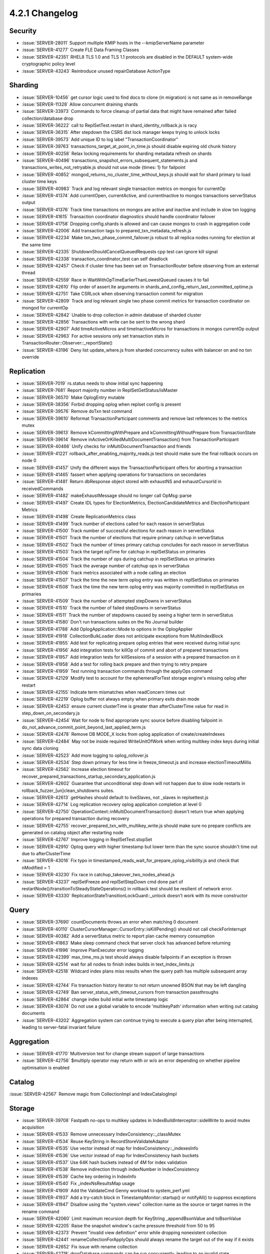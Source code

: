 .. _4.2.1-changelog:

4.2.1 Changelog
---------------

Security
~~~~~~~~

- :issue:`SERVER-28011` Support multiple KMIP hosts in the --kmipServerName parameter
- :issue:`SERVER-41277` Create FLE Data Framing Classes
- :issue:`SERVER-42351` RHEL8 TLS 1.0 and TLS 1.1 protocols are disabled in the DEFAULT system-wide cryptographic policy level
- :issue:`SERVER-43243` Reintroduce unused repairDatabase ActionType

Sharding
~~~~~~~~

- :issue:`SERVER-10456` get cursor logic used to find docs to clone (in migration) is not same as in removeRange
- :issue:`SERVER-11328` Allow concurrent draining shards
- :issue:`SERVER-33973` Commands to force cleanup of partial data that might have remained after failed collection/database drop
- :issue:`SERVER-36222` call to ReplSetTest.restart in shard_identity_rollback.js is racy
- :issue:`SERVER-36315` After stepdown the CSRS dist lock manager keeps trying to unlock locks
- :issue:`SERVER-39573` Add unique ID to log label "TransactionCoordinator"
- :issue:`SERVER-39763` transactions_target_at_point_in_time.js should disable expiring old chunk history
- :issue:`SERVER-40258` Relax locking requirements for sharding metadata refresh on shards
- :issue:`SERVER-40496` transactions_snapshot_errors_subsequent_statements.js and transactions_writes_not_retryable.js should not use mode {times: 1} for failpoint
- :issue:`SERVER-40852` mongod_returns_no_cluster_time_without_keys.js should wait for shard primary to load cluster time keys
- :issue:`SERVER-40983` Track and log relevant single transaction metrics on mongos for currentOp
- :issue:`SERVER-41374` Add currentOpen, currentActive, and currentInactive to mongos transactions serverStatus output
- :issue:`SERVER-41376` Track time transactions on mongos are active and inactive and include in slow txn logging
- :issue:`SERVER-41615` Transaction coordinator diagnostics should handle coordinator failover
- :issue:`SERVER-41758` Dropping config.shards is allowed and can cause mongos to crash in aggregation code
- :issue:`SERVER-42006` Add transaction tags to prepared_txn_metadata_refresh.js
- :issue:`SERVER-42234` Make txn_two_phase_commit_failover.js robust to all replica nodes running for election at the same time
- :issue:`SERVER-42335` ShutdownShouldCancelQueuedRequests cpp test can ignore kill signal
- :issue:`SERVER-42338` transaction_coordinator_test can self deadlock
- :issue:`SERVER-42457` Check if cluster time has been set on TransactionRouter before observing from an external thread
- :issue:`SERVER-42559` Race in WaitWithOpTimeEarlierThanLowestQueued causes it to fail
- :issue:`SERVER-42610` Flip order of assert.lte arguments in shards_and_config_return_last_committed_optime.js
- :issue:`SERVER-42751` Take CSRLock when observing transaction commit for migration
- :issue:`SERVER-42809` Track and log relevant single two phase commit metrics for transaction coordinator on mongod for currentOp
- :issue:`SERVER-42842` Unable to drop collection in admin database of sharded cluster
- :issue:`SERVER-42856` Transactions with write can be sent to the wrong shard
- :issue:`SERVER-42907` Add timeActiveMicros and timeInactiveMicros for transactions in mongos currentOp output
- :issue:`SERVER-42963` For active sessions only set transaction stats in TransactionRouter::Observer::_reportState()
- :issue:`SERVER-43196` Deny list update_where.js from sharded concurrency suites with balancer on and no txn override

Replication
~~~~~~~~~~~

- :issue:`SERVER-7019` rs.status needs to show initial sync happening
- :issue:`SERVER-7681` Report majority number in ReplSetGetStatus/isMaster
- :issue:`SERVER-36570` Make OplogEntry mutable
- :issue:`SERVER-38356` Forbid dropping oplog when replset config is present
- :issue:`SERVER-39576` Remove doTxn test command
- :issue:`SERVER-39610` Reformat TransactionParticipant comments and remove last references to the metrics mutex
- :issue:`SERVER-39613` Remove kCommittingWithPrepare and kCommittingWithoutPrepare from TransactionState
- :issue:`SERVER-39614` Remove inActiveOrKilledMultiDocumentTransaction() from TransactionParticipant
- :issue:`SERVER-40466` Unify checks for inMultiDocumentTransaction and friends
- :issue:`SERVER-41221` rollback_after_enabling_majority_reads.js test should make sure the final rollback occurs on node 0
- :issue:`SERVER-41457` Unify the different ways the TransactionParticipant offers for aborting a transaction
- :issue:`SERVER-41465` fassert when applying operations for transactions on secondaries
- :issue:`SERVER-41481` Return dbResponse object stored with exhaustNS and exhaustCursorId in receivedCommands
- :issue:`SERVER-41482` makeExhaustMessage should no longer call OpMsg::parse
- :issue:`SERVER-41497` Create IDL types for ElectionMetrics, ElectionCandidateMetrics and ElectionParticipant Metrics
- :issue:`SERVER-41498` Create ReplicationMetrics class
- :issue:`SERVER-41499` Track number of elections called for each reason in serverStatus
- :issue:`SERVER-41500` Track number of successful elections for each reason in serverStatus
- :issue:`SERVER-41501` Track the number of elections that require primary catchup in serverStatus
- :issue:`SERVER-41502` Track the number of times primary catchup concludes for each reason in serverStatus
- :issue:`SERVER-41503` Track the target opTime for catchup in replSetStatus on primaries
- :issue:`SERVER-41504` Track the number of ops during catchup in replSetStatus on primaries
- :issue:`SERVER-41505` Track the average number of catchup ops in serverStatus
- :issue:`SERVER-41506` Track metrics associated with a node calling an election
- :issue:`SERVER-41507` Track the time the new term oplog entry was written in replSetStatus on primaries
- :issue:`SERVER-41508` Track the time the new term oplog entry was majority committed in replSetStatus on primaries
- :issue:`SERVER-41509` Track the number of attempted stepDowns in serverStatus
- :issue:`SERVER-41510` Track the number of failed stepDowns in serverStatus
- :issue:`SERVER-41511` Track the number of stepdowns caused by seeing a higher term in serverStatus
- :issue:`SERVER-41580` Don't run transactions suites on the No Journal builder
- :issue:`SERVER-41788` Add OplogApplication::Mode to options in the OplogApplier
- :issue:`SERVER-41918` CollectionBulkLoader does not anticipate exceptions from MultiIndexBlock
- :issue:`SERVER-41955` Add test for replicating prepare oplog entries that were received during initial sync
- :issue:`SERVER-41956` Add integration tests for killOp of commit and abort of prepared transactions
- :issue:`SERVER-41957` Add integration tests for killSessions of a session with a prepared transaction on it
- :issue:`SERVER-41958` Add a test for rolling back prepare and then trying to retry prepare
- :issue:`SERVER-41959` Test running transaction commands through the applyOps command
- :issue:`SERVER-42129` Modify test to account for the ephemeralForTest storage engine's missing oplog after restart
- :issue:`SERVER-42155` Indicate term mismatches when readConcern times out
- :issue:`SERVER-42219` Oplog buffer not always empty when primary exits drain mode
- :issue:`SERVER-42453` ensure current clusterTime is greater than afterClusterTime value for read in step_down_on_secondary.js
- :issue:`SERVER-42454` Wait for node to find appropriate sync source before disabling failpoint in do_not_advance_commit_point_beyond_last_applied_term.js
- :issue:`SERVER-42478` Remove DB MODE_X locks from oplog application of create/createIndexes
- :issue:`SERVER-42484` May not be inside required WriteUnitOfWork when writing multikey index keys during initial sync data cloning
- :issue:`SERVER-42523` Add more logging to oplog_rollover.js
- :issue:`SERVER-42534` Step down primary for less time in freeze_timeout.js and increase electionTimeoutMillis
- :issue:`SERVER-42562` Increase election timeout for recover_prepared_transactions_startup_secondary_application.js
- :issue:`SERVER-42602` Guarantee that unconditional step down will not happen due to slow node restarts in  rollback_fuzzer_[un]clean_shutdowns suites.
- :issue:`SERVER-42613` getHashes should default to liveSlaves, not _slaves in replsettest.js
- :issue:`SERVER-42714` Log replication recovery oplog application completion at level 0
- :issue:`SERVER-42750` OperationContext::inMultiDocumentTransaction() doesn't return true when applying operations for prepared transaction during recovery
- :issue:`SERVER-42755` recover_prepared_txn_with_multikey_write.js should make sure no prepare conflicts are generated on catalog object after restarting node
- :issue:`SERVER-42767` Improve logging in ReplSetTest.stopSet
- :issue:`SERVER-42910` Oplog query with higher timestamp but lower term than the sync source shouldn't time out due to afterClusterTime
- :issue:`SERVER-43016` Fix typo in timestamped_reads_wait_for_prepare_oplog_visibility.js and check that nModified = 1
- :issue:`SERVER-43230` Fix race in catchup_takeover_two_nodes_ahead.js
- :issue:`SERVER-43237` replSetFreeze and replSetStepDown cmd done part of restartNode()/transitionToSteadyStateOperations() in rollback test should be resilient of network error.
- :issue:`SERVER-43330` ReplicationStateTransitionLockGuard::_unlock doesn't work with its move constructor

Query
~~~~~

- :issue:`SERVER-37690` countDocuments throws an error when matching 0 document
- :issue:`SERVER-40110` ClusterCursorManager::CursorEntry::isKillPending() should not call checkForInterrupt
- :issue:`SERVER-40382` Add a serverStatus metric to report plan cache memory consumption
- :issue:`SERVER-41863` Make sleep command check that server clock has advanced before returning
- :issue:`SERVER-41996` Improve PlanExecutor error logging
- :issue:`SERVER-42399` max_time_ms.js test should always disable failpoints if an exception is thrown
- :issue:`SERVER-42514` wait for all nodes to finish index builds in text_index_limits.js
- :issue:`SERVER-42518` Wildcard index plans miss results when the query path has multiple subsequent array indexes
- :issue:`SERVER-42744` Fix transaction history iterator to not return unowned BSON that may be left dangling
- :issue:`SERVER-42749` Ban server_status_with_timeout_cursors from transaction passthroughs
- :issue:`SERVER-42864` change index build initial write timestamp logic
- :issue:`SERVER-43074` Do not use a global variable to encode 'multikeyPath' information when writing out catalog documents
- :issue:`SERVER-43202` Aggregation system can continue trying to execute a query plan after being interrupted, leading to server-fatal invariant failure

Aggregation
~~~~~~~~~~~

- :issue:`SERVER-41770` Multiversion test for change stream support of large transactions
- :issue:`SERVER-42756` $multiply operator may return with or w/o an error depending on whether pipeline optimisation is enabled

Catalog
~~~~~~~

:issue:`SERVER-42567` Remove magic from CollectionImpl and IndexCatalogImpl

Storage
~~~~~~~

- :issue:`SERVER-39708` Fastpath no-ops to multikey updates in IndexBuildInterceptor::sideWrite to avoid mutex acquisition
- :issue:`SERVER-41533` Remove unnecessary IndexConsistency::_classMutex
- :issue:`SERVER-41534` Reuse KeyString in RecordStoreValidateAdaptor
- :issue:`SERVER-41535` Use vector instead of map for IndexConsistency::_indexesInfo
- :issue:`SERVER-41536` Use vector instead of map for IndexConsistency hash buckets
- :issue:`SERVER-41537` Use 64K hash buckets instead of 4M for index validation
- :issue:`SERVER-41538` Remove indirection through indexNumber in IndexConsistency
- :issue:`SERVER-41539` Cache key ordering in IndexInfo
- :issue:`SERVER-41540` Fix  _indexNsResultsMap usage
- :issue:`SERVER-41909` Add the ValidateCmd Genny workload to system_perf.yml
- :issue:`SERVER-41937` Add a try-catch block in TimestampMonitor::startup() or notifyAll() to suppress exceptions
- :issue:`SERVER-41947` Disallow using the "system.views" collection name as the source or target names in the rename command
- :issue:`SERVER-42060` Limit maximum recursion depth for KeyString _appendBsonValue and toBsonValue
- :issue:`SERVER-42205` Raise the snapshot window's cache pressure threshold from 50 to 95
- :issue:`SERVER-42373` Prevent "invalid view definition" error while dropping nonexistent collection
- :issue:`SERVER-42441` renameCollectionForApplyOps should always rename the target out of the way if it exists
- :issue:`SERVER-42652` Fix issue with rename collection
- :issue:`SERVER-42718` dropDatabase commands can be run concurrently, leading to an invalid state
- :issue:`SERVER-42799` obtain timestamp for cleaning up index build without noop write
- :issue:`SERVER-42800` skip size adjustments on temporary record stores for index builds
- :issue:`SERVER-42803` Remove 'no except' in the TimestampMonitor
- :issue:`SERVER-42824` do not lock RSTL for index build cleanup
- :issue:`SERVER-42869` IndexBuildInterceptor rollback handler access _sideWritesCounter field after interceptor is destroyed
- :issue:`SERVER-42915` New style repair's catalog corrections are often false positives, aggressively marking repl nodes as corrupted
- :issue:`SERVER-43019` IndexBuildsCoordinator removes interrupted index build at shutdown on secondary
- :issue:`SERVER-43025` rollback should ignore no-op startIndexBuild oplog entry
- :issue:`SERVER-43075` MongoDB 4.2 cannot use storage.journal.commitIntervalMs param in yaml config file.
- :issue:`SERVER-43322` Add tracking tools for measuring OplogStones performance

WiredTiger
``````````

- :issue:`SERVER-39004` Introduce a quota mechanism for the overflow file

Operations
~~~~~~~~~~

- :issue:`SERVER-41874` Never kill cursors in shell garbage collection in concurrency_simultaneous_replication
- :issue:`SERVER-42599` Regression prevents use of 'show collections' without listCollections privilege
- :issue:`SERVER-42969` Handle non-ascii characters in`USERPROFILE` environment variable.
- :issue:`SERVER-43005` getKeyVault.createKey() should return the created data key
- :issue:`SERVER-43039` db.collection.bulkWrite doesn't support hint with replaceOne
- :issue:`SERVER-43265` Mongo Shell exits with InvalidOptions error when using URI compressors parameter

Build and Packaging
~~~~~~~~~~~~~~~~~~~

- :issue:`SERVER-37768` Platform Support: Add Community & Enterprise Debian 10 x64
- :issue:`SERVER-37772` Platform Support: Add Community & Enterprise RHEL 8 x64
- :issue:`SERVER-41232` Update man pages
- :issue:`SERVER-41431` Platform Support: Re-enable SUSE 15 build variants
- :issue:`SERVER-41570` Xcode 11 generates new warnings
- :issue:`SERVER-42778` hot_backups should use RHEL 7 large
- :issue:`SERVER-42787` 4.2.0 regression (vs 4.0.12): Build failure with various system packages
- :issue:`SERVER-42911` Rebuild mongodb by building.md and failed to build due to ModuleNotFoundError: No module named 'Cheetah' with MSVC on windows
- :issue:`SERVER-43046` Use toolchain python binary to create virtual environments

Internals
~~~~~~~~~

- :issue:`SERVER-25025` Improve startup time when there are tens of thousands of collections/indexes on WiredTiger
- :issue:`SERVER-36816` Avoid reloading the view catalog on the primary and secondaries during the dbhash check
- :issue:`SERVER-39776` Initial sync and replication threads simultaneous startup and shutdown races
- :issue:`SERVER-40004` Change the signature of AtomicWord::compareAndSwap to mimic the implementation
- :issue:`SERVER-41466` Deny list mongos_no_detect_sharding from sharding_csrs_continuous_config_stepdown
- :issue:`SERVER-41492` Disable WiredTiger cursor caching and introduce more aggressive file handle sweeps in testing
- :issue:`SERVER-41585` background_thread_clock_source_test shouldn't assume we can schedule the background thread
- :issue:`SERVER-41622` Reduce noisiness in flow_control_replica_set.js
- :issue:`SERVER-41802` generate_resmoke_tasks doesn't apply max_sub_suites option
- :issue:`SERVER-41939` Connect to fastest LDAP server first
- :issue:`SERVER-42067` Ensure key Ordering offset does not exceed the maximum number of compound index keys
- :issue:`SERVER-42069` uassert when decimal type is encoded in KeyString V0
- :issue:`SERVER-42075` Add DSI module to perf.yml
- :issue:`SERVER-42178` Disable Split Horizon HOSTALIAS testing on SLES
- :issue:`SERVER-42210` Modify changestream tests on multiple databases to support interleaving
- :issue:`SERVER-42216` Ensure pin_getmore_cursor.js waits for server to finish killing cursor 
- :issue:`SERVER-42303` NetworkInterfaceTL should schedule out-of-line immediately and never again
- :issue:`SERVER-42305` Need to ensure replication is finished initializing before advancing commit point in heartbeats
- :issue:`SERVER-42310` Specify mode for NamedTemporaryFile in hang_analyzer.py
- :issue:`SERVER-42356` teardown(finished=True) isn't ever called for the NoOpFixture
- :issue:`SERVER-42400` Add new task in system_perf.yml for million documents in transaction workload
- :issue:`SERVER-42419` Ban whole_cluster_metadata_notifications test from running with majority read concern off
- :issue:`SERVER-42424` Deny list max_doc_size.js and mr_bigobject.js from Periodic Kill Secondaries suite
- :issue:`SERVER-42440` burn_in_test should run tasks on the distro they are normally run
- :issue:`SERVER-42452` failNonIntentLocksIfWaitNeeded failpoint interrupts lock requests in UninterruptibleLockGuard
- :issue:`SERVER-42461` Allow errors in aggregates_during_balancing.js pending work in SERVER-29446
- :issue:`SERVER-42469` Increase initial sync passthrough timeout to 24 hours
- :issue:`SERVER-42476` Improve free monitoring tests
- :issue:`SERVER-42520` Auto encryption of a $changeStream aggregation fails with obscure error
- :issue:`SERVER-42561` search_beta_* tests fail on testing only changes
- :issue:`SERVER-42571` Collect Windows event logs on remote machine during powercycle
- :issue:`SERVER-42608` Allow updateOne and updateMany in shell helper to accept hint
- :issue:`SERVER-42615` Run chkdsk command on Windows after each powercycle loop
- :issue:`SERVER-42622` resmoke.py doesn't attempt to tear the fixture down if setting it up raises an exception
- :issue:`SERVER-42623` sched module in Python 3 causes close() event to mistakenly be canceled, leading to resmoke.py hang
- :issue:`SERVER-42837` Allow the waitInFindBeforeBatch FailPoint to take a data.nss parameter
- :issue:`SERVER-42866` Trigger a logical session cache refresh on all shards in the ShardedCluster test fixture before running test
- :issue:`SERVER-42888` Deprecate CodeWScope for use within the mapReduce command
- :issue:`SERVER-42917` Flow Control should disregard faulty wall clock time readings during lag calculation
- :issue:`SERVER-42946` Setting 4.2 FCV in standalone with existing transaction table crashes MongoDB
- :issue:`SERVER-42953` ttl_repl_secondary_disabled.js should prevent elections
- :issue:`SERVER-43004` Turn on archive for zbigMapReduce in sharding suite
- :issue:`SERVER-43022` Allow compile to be run independently on rhel 62
- :issue:`SERVER-43081` validate should report when an index's 'multikeyPaths' are set but the 'multikey' flag is false
- :issue:`SERVER-43093` Concurrent calls to ShardingReplicaSetChangeListener::onConfirmedSet can cause starvation in the fixed executor
- :issue:`SERVER-43166` auditFormat BSON writes incomplete bson
- :issue:`SERVER-43186` Limit the number of tests added to a generated suite
- :issue:`SERVER-43200` Make auth/mongoURIAuth.js robust to slow commands
- :issue:`SERVER-43288` Update fallback values for generated tasks
